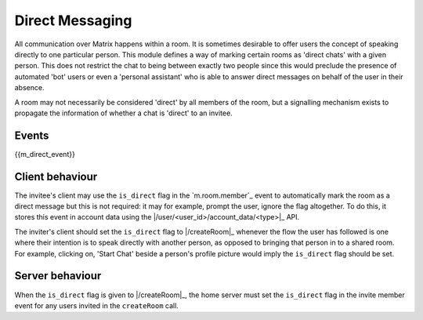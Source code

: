 .. Copyright 2016 OpenMarket Ltd
..
.. Licensed under the Apache License, Version 2.0 (the "License");
.. you may not use this file except in compliance with the License.
.. You may obtain a copy of the License at
..
..     http://www.apache.org/licenses/LICENSE-2.0
..
.. Unless required by applicable law or agreed to in writing, software
.. distributed under the License is distributed on an "AS IS" BASIS,
.. WITHOUT WARRANTIES OR CONDITIONS OF ANY KIND, either express or implied.
.. See the License for the specific language governing permissions and
.. limitations under the License.

Direct Messaging
================

.. _module:dm:

All communication over Matrix happens within a room. It is sometimes
desirable to offer users the concept of speaking directly to one
particular person. This module defines a way of marking certain rooms
as 'direct chats' with a given person. This does not restrict the chat
to being between exactly two people since this would preclude the
presence of automated 'bot' users or even a 'personal assistant' who is
able to answer direct messages on behalf of the user in their absence.

A room may not necessarily be considered 'direct' by all members of the
room, but a signalling mechanism exists to propagate the information of
whether a chat is 'direct' to an invitee.

Events
------

{{m_direct_event}}

Client behaviour
----------------
The invitee's client may use the ``is_direct`` flag in the `m.room.member`_
event to automatically mark the room as a direct message but this is not
required: it may for example, prompt the user, ignore the flag altogether. To
do this, it stores this event in account data using the
|/user/<user_id>/account_data/<type>|_ API.

The inviter's client should set the ``is_direct`` flag to |/createRoom|_
whenever the flow the user has followed is one where their
intention is to speak directly with another person, as opposed to bringing that
person in to a shared room. For example, clicking on, 'Start Chat' beside a
person's profile picture would imply the ``is_direct`` flag should be set.

Server behaviour
----------------
When the ``is_direct`` flag is given to |/createRoom|_, the home
server must set the ``is_direct`` flag in the invite member event for any users
invited in the ``createRoom`` call.
